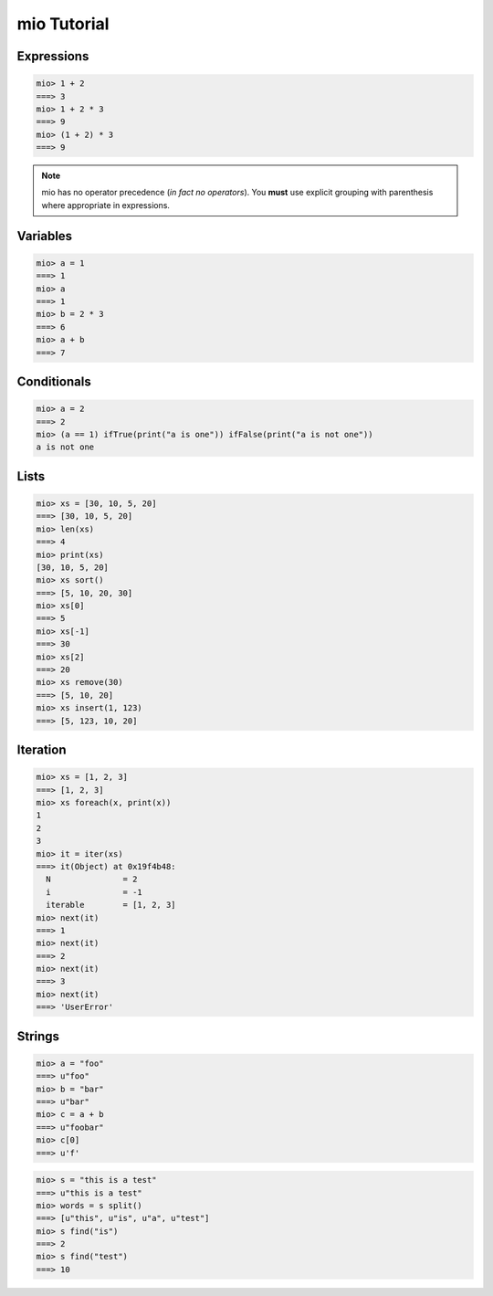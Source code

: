 mio Tutorial
============


Expressions
-----------


.. code-block:: mio
    
    mio> 1 + 2
    ===> 3
    mio> 1 + 2 * 3
    ===> 9
    mio> (1 + 2) * 3
    ===> 9
    

.. note:: mio has no operator precedence (*in fact no operators*).
          You **must** use explicit grouping with parenthesis where
          appropriate in expressions.


Variables
---------


.. code-block:: mio
    
    mio> a = 1
    ===> 1
    mio> a
    ===> 1
    mio> b = 2 * 3
    ===> 6
    mio> a + b
    ===> 7
    


Conditionals
------------


.. code-block:: mio
    
    mio> a = 2
    ===> 2
    mio> (a == 1) ifTrue(print("a is one")) ifFalse(print("a is not one"))
    a is not one
    


Lists
-----


.. code-block:: mio
    
    mio> xs = [30, 10, 5, 20]
    ===> [30, 10, 5, 20]
    mio> len(xs)
    ===> 4
    mio> print(xs)
    [30, 10, 5, 20]
    mio> xs sort()
    ===> [5, 10, 20, 30]
    mio> xs[0]
    ===> 5
    mio> xs[-1]
    ===> 30
    mio> xs[2]
    ===> 20
    mio> xs remove(30)
    ===> [5, 10, 20]
    mio> xs insert(1, 123)
    ===> [5, 123, 10, 20]
    


Iteration
---------


.. code-block:: mio
    
    mio> xs = [1, 2, 3]
    ===> [1, 2, 3]
    mio> xs foreach(x, print(x))
    1
    2
    3
    mio> it = iter(xs)
    ===> it(Object) at 0x19f4b48:
      N               = 2
      i               = -1
      iterable        = [1, 2, 3]
    mio> next(it)
    ===> 1
    mio> next(it)
    ===> 2
    mio> next(it)
    ===> 3
    mio> next(it)
    ===> 'UserError'
    


Strings
-------


.. code-block:: mio
    
    mio> a = "foo"
    ===> u"foo"
    mio> b = "bar"
    ===> u"bar"
    mio> c = a + b
    ===> u"foobar"
    mio> c[0]
    ===> u'f'
    

.. code-block:: mio
    
    mio> s = "this is a test"
    ===> u"this is a test"
    mio> words = s split()
    ===> [u"this", u"is", u"a", u"test"]
    mio> s find("is")
    ===> 2
    mio> s find("test")
    ===> 10
    

